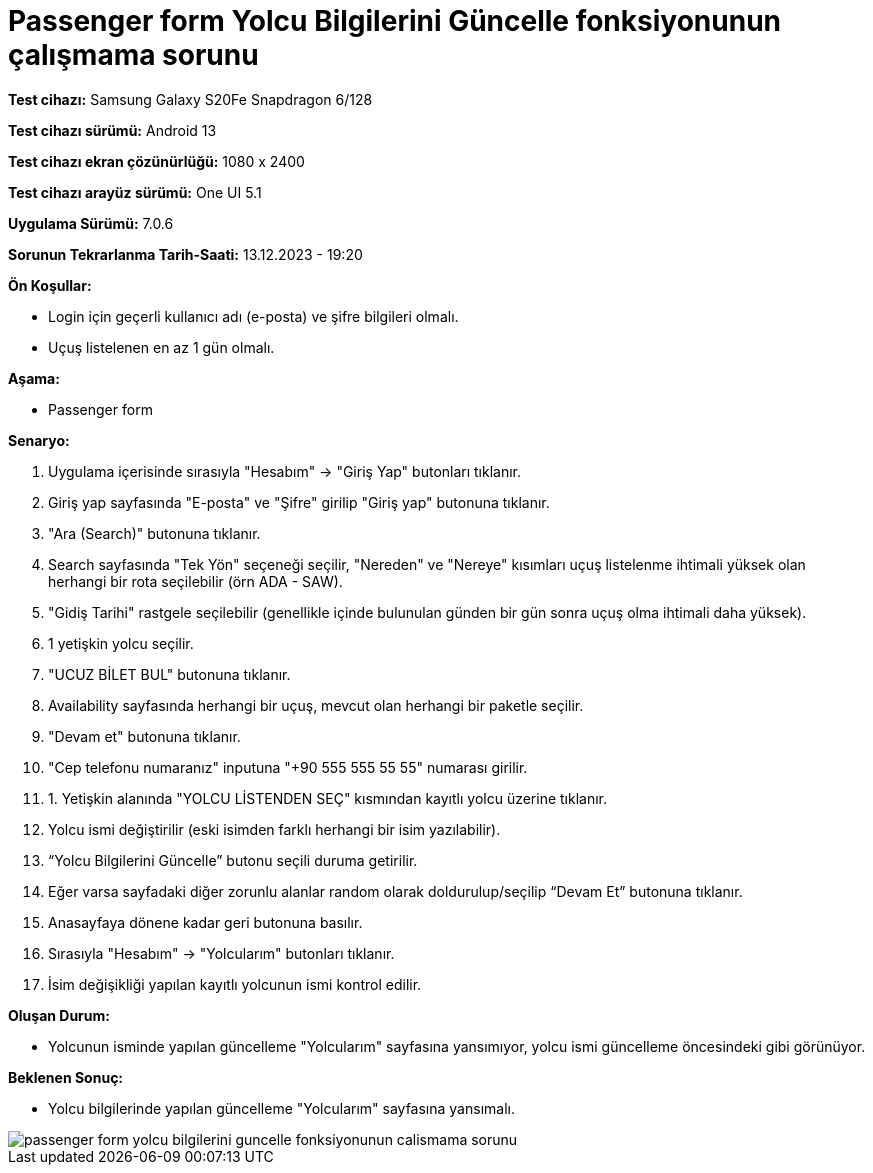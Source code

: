 :imagesdir: images

=  Passenger form Yolcu Bilgilerini Güncelle fonksiyonunun çalışmama sorunu

*Test cihazı:* Samsung Galaxy S20Fe Snapdragon 6/128

*Test cihazı sürümü:* Android 13

*Test cihazı ekran çözünürlüğü:* 1080 x 2400

*Test cihazı arayüz sürümü:* One UI 5.1

*Uygulama Sürümü:* 7.0.6

*Sorunun Tekrarlanma Tarih-Saati:* 13.12.2023 - 19:20

**Ön Koşullar:**

- Login için geçerli kullanıcı adı (e-posta) ve şifre bilgileri olmalı.
- Uçuş listelenen en az 1 gün olmalı.

**Aşama:**

- Passenger form

**Senaryo:**

. Uygulama içerisinde sırasıyla "Hesabım" -> "Giriş Yap" butonları tıklanır.
. Giriş yap sayfasında "E-posta" ve "Şifre" girilip "Giriş yap" butonuna tıklanır.
. "Ara (Search)" butonuna tıklanır.
. Search sayfasında "Tek Yön" seçeneği seçilir, "Nereden" ve "Nereye" kısımları uçuş listelenme ihtimali yüksek olan herhangi bir rota seçilebilir (örn ADA - SAW).
. "Gidiş Tarihi" rastgele seçilebilir (genellikle içinde bulunulan günden bir gün sonra uçuş olma ihtimali daha yüksek).
. 1 yetişkin yolcu seçilir.
. "UCUZ BİLET BUL" butonuna tıklanır.
. Availability sayfasında herhangi bir uçuş, mevcut olan herhangi bir paketle seçilir.
. "Devam et" butonuna tıklanır.
. "Cep telefonu numaranız" inputuna "+90 555 555 55 55" numarası girilir.
. 1. Yetişkin alanında "YOLCU LİSTENDEN SEÇ" kısmından kayıtlı yolcu üzerine tıklanır.
. Yolcu ismi değiştirilir (eski isimden farklı herhangi bir isim yazılabilir).
. “Yolcu Bilgilerini Güncelle” butonu seçili duruma getirilir. 
. Eğer varsa sayfadaki diğer zorunlu alanlar random olarak doldurulup/seçilip “Devam Et” butonuna tıklanır.
. Anasayfaya dönene kadar geri butonuna basılır.
. Sırasıyla "Hesabım" -> "Yolcularım" butonları tıklanır.
. İsim değişikliği yapılan kayıtlı yolcunun ismi kontrol edilir.

**Oluşan Durum:**

- Yolcunun isminde yapılan güncelleme "Yolcularım" sayfasına yansımıyor, yolcu ismi güncelleme öncesindeki gibi görünüyor.

**Beklenen Sonuç:**

- Yolcu bilgilerinde yapılan güncelleme "Yolcularım" sayfasına yansımalı.

image::passenger-form-yolcu-bilgilerini-guncelle-fonksiyonunun-calismama-sorunu.png[]
